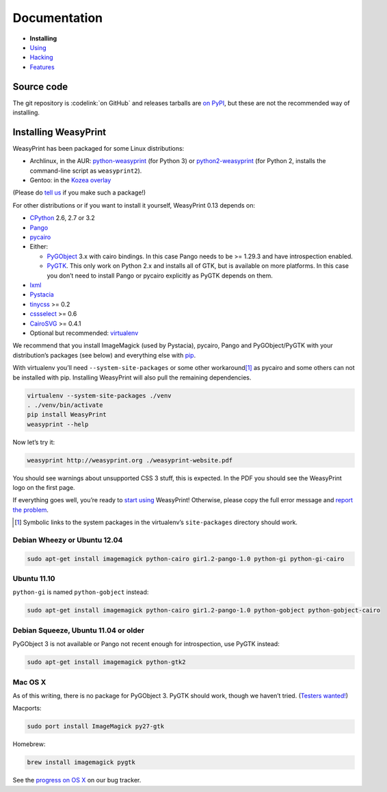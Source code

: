 Documentation
=============

* **Installing**
* `Using </using/>`_
* `Hacking </hacking/>`_
* `Features </features/>`_

Source code
-----------

The git repository is :codelink:`on GitHub` and releases tarballs are
`on PyPI <http://pypi.python.org/pypi/WeasyPrint>`_, but these are not
the recommended way of installing.

Installing WeasyPrint
---------------------

WeasyPrint has been packaged for some Linux distributions:

* Archlinux, in the AUR: `python-weasyprint`_ (for Python 3) or
  `python2-weasyprint`_ (for Python 2, installs the command-line script
  as ``weasyprint2``).
* Gentoo: in the `Kozea overlay`_

(Please do `tell us`_ if you make such a package!)

.. _python-weasyprint: https://aur.archlinux.org/packages.php?ID=57205
.. _python2-weasyprint: https://aur.archlinux.org/packages.php?ID=57201
.. _Kozea overlay: https://github.com/Kozea/Overlay/blob/master/README
.. _tell us: /community/


For other distributions or if you want to install it yourself,
WeasyPrint 0.13 depends on:

* CPython_ 2.6, 2.7 or 3.2
* Pango_
* pycairo_
* Either:

  - PyGObject_ 3.x with cairo bindings.
    In this case Pango needs to be >= 1.29.3 and have introspection enabled.
  - PyGTK_. This only work on Python 2.x and installs all of GTK,
    but is available on more platforms. In this case you don’t need to
    install Pango or pycairo explicitly as PyGTK depends on them.

* lxml_
* Pystacia_
* tinycss_ >= 0.2
* cssselect_ >= 0.6
* CairoSVG_ >= 0.4.1
* Optional but recommended: virtualenv_

.. _CPython: http://www.python.org/
.. _Pango: http://www.pango.org/
.. _pycairo: http://cairographics.org/pycairo/
.. _PyGObject: https://live.gnome.org/PyGObject
.. _PyGTK: http://www.pygtk.org/
.. _lxml: http://lxml.de/
.. _Pystacia: http://liquibits.bitbucket.org/
.. _tinycss: http://packages.python.org/tinycss/
.. _cssselect: http://packages.python.org/cssselect/
.. _CairoSVG: http://cairosvg.org/
.. _virtualenv: http://www.virtualenv.org/


We recommend that you install ImageMagick (used by Pystacia), pycairo, Pango
and PyGObject/PyGTK with your distribution’s packages (see below) and
everything else with pip_.

.. _pip: http://pip-installer.org/

With virtualenv you’ll need ``--system-site-packages`` or some other
workaround\ [#]_ as pycairo and some others can not be installed with
pip. Installing WeasyPrint will also pull the remaining dependencies.

.. code-block:: sh

    virtualenv --system-site-packages ./venv
    . ./venv/bin/activate
    pip install WeasyPrint
    weasyprint --help

Now let’s try it:

.. code-block:: sh

    weasyprint http://weasyprint.org ./weasyprint-website.pdf

You should see warnings about unsupported CSS 3 stuff, this is expected.
In the PDF you should see the WeasyPrint logo on the first page.

If everything goes well, you’re ready to `start using </using/>`_ WeasyPrint!
Otherwise, please copy the full error message and `report the problem
</community/>`_.

.. [#] Symbolic links to the system packages in the virtualenv’s
       ``site-packages`` directory should work.

Debian Wheezy or Ubuntu 12.04
~~~~~~~~~~~~~~~~~~~~~~~~~~~~~

.. code-block:: sh

    sudo apt-get install imagemagick python-cairo gir1.2-pango-1.0 python-gi python-gi-cairo


Ubuntu 11.10
~~~~~~~~~~~~

``python-gi`` is named ``python-gobject`` instead:

.. code-block:: sh

    sudo apt-get install imagemagick python-cairo gir1.2-pango-1.0 python-gobject python-gobject-cairo

Debian Squeeze, Ubuntu 11.04 or older
~~~~~~~~~~~~~~~~~~~~~~~~~~~~~~~~~~~~~

PyGObject 3 is not available or Pango not recent enough for introspection,
use PyGTK instead:

.. code-block:: sh

    sudo apt-get install imagemagick python-gtk2

Mac OS X
~~~~~~~~

As of this writing, there is no package for PyGObject 3.
PyGTK should work, though we haven’t tried. (`Testers wanted! </community/>`_)

Macports:

.. code-block:: sh

    sudo port install ImageMagick py27-gtk

Homebrew:

.. code-block:: sh

    brew install imagemagick pygtk

See the `progress on OS X <http://redmine.kozea.fr/issues/823>`_
on our bug tracker.
